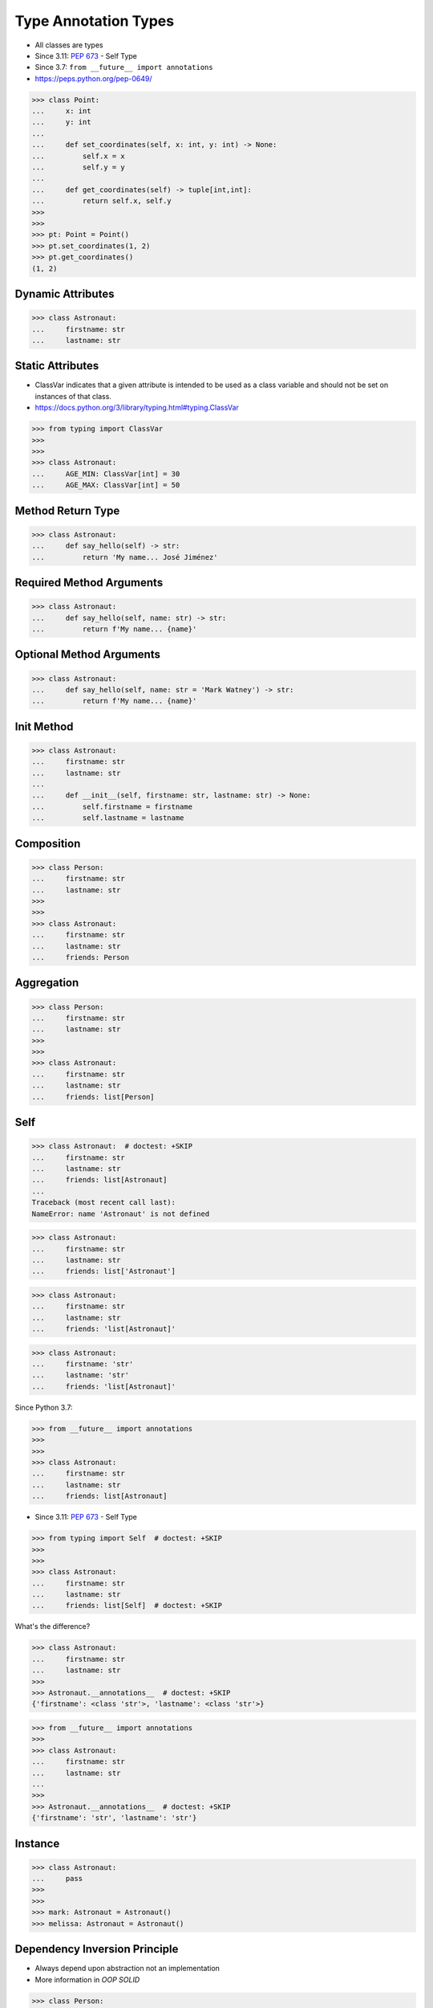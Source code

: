 Type Annotation Types
=====================
* All classes are types
* Since 3.11: :pep:`673` - Self Type
* Since 3.7: ``from __future__ import annotations``
* https://peps.python.org/pep-0649/

>>> class Point:
...     x: int
...     y: int
...
...     def set_coordinates(self, x: int, y: int) -> None:
...         self.x = x
...         self.y = y
...
...     def get_coordinates(self) -> tuple[int,int]:
...         return self.x, self.y
>>>
>>>
>>> pt: Point = Point()
>>> pt.set_coordinates(1, 2)
>>> pt.get_coordinates()
(1, 2)


Dynamic Attributes
------------------
>>> class Astronaut:
...     firstname: str
...     lastname: str


Static Attributes
-----------------
* ClassVar indicates that a given attribute is intended to be used as a class variable and should not be set on instances of that class.
* https://docs.python.org/3/library/typing.html#typing.ClassVar

>>> from typing import ClassVar
>>>
>>>
>>> class Astronaut:
...     AGE_MIN: ClassVar[int] = 30
...     AGE_MAX: ClassVar[int] = 50


Method Return Type
------------------
>>> class Astronaut:
...     def say_hello(self) -> str:
...         return 'My name... José Jiménez'


Required Method Arguments
-------------------------
>>> class Astronaut:
...     def say_hello(self, name: str) -> str:
...         return f'My name... {name}'


Optional Method Arguments
-------------------------
>>> class Astronaut:
...     def say_hello(self, name: str = 'Mark Watney') -> str:
...         return f'My name... {name}'


Init Method
-----------
>>> class Astronaut:
...     firstname: str
...     lastname: str
...
...     def __init__(self, firstname: str, lastname: str) -> None:
...         self.firstname = firstname
...         self.lastname = lastname


Composition
-----------
>>> class Person:
...     firstname: str
...     lastname: str
>>>
>>>
>>> class Astronaut:
...     firstname: str
...     lastname: str
...     friends: Person


Aggregation
-----------
>>> class Person:
...     firstname: str
...     lastname: str
>>>
>>>
>>> class Astronaut:
...     firstname: str
...     lastname: str
...     friends: list[Person]


Self
----
>>> class Astronaut:  # doctest: +SKIP
...     firstname: str
...     lastname: str
...     friends: list[Astronaut]
...
Traceback (most recent call last):
NameError: name 'Astronaut' is not defined

>>> class Astronaut:
...     firstname: str
...     lastname: str
...     friends: list['Astronaut']

>>> class Astronaut:
...     firstname: str
...     lastname: str
...     friends: 'list[Astronaut]'

>>> class Astronaut:
...     firstname: 'str'
...     lastname: 'str'
...     friends: 'list[Astronaut]'

Since Python 3.7:

>>> from __future__ import annotations
>>>
>>>
>>> class Astronaut:
...     firstname: str
...     lastname: str
...     friends: list[Astronaut]

* Since 3.11: :pep:`673` - Self Type

>>> from typing import Self  # doctest: +SKIP
>>>
>>>
>>> class Astronaut:
...     firstname: str
...     lastname: str
...     friends: list[Self]  # doctest: +SKIP

What's the difference?

>>> class Astronaut:
...     firstname: str
...     lastname: str
>>>
>>> Astronaut.__annotations__  # doctest: +SKIP
{'firstname': <class 'str'>, 'lastname': <class 'str'>}

>>> from __future__ import annotations
>>>
>>> class Astronaut:
...     firstname: str
...     lastname: str
...
>>>
>>> Astronaut.__annotations__  # doctest: +SKIP
{'firstname': 'str', 'lastname': 'str'}


Instance
--------
>>> class Astronaut:
...     pass
>>>
>>>
>>> mark: Astronaut = Astronaut()
>>> melissa: Astronaut = Astronaut()


Dependency Inversion Principle
------------------------------
* Always depend upon abstraction not an implementation
* More information in `OOP SOLID`

>>> class Person:
...     pass
>>>
>>> class Astronaut(Person):
...     pass
>>>
>>> class Cosmonaut(Person):
...     pass
>>>
>>>
>>> mark: Person = Astronaut()
>>> melissa: Person = Cosmonaut()


Final Class
-----------
* Since Python 3.8: :pep:`591` -- Adding a final qualifier to typing
* There is no runtime checking of these properties

The following code demonstrates how to use ``@final`` decorator to mark
class as final:

>>> from typing import final
>>>
>>>
>>> @final
... class Astronaut:
...     pass


Final Method
------------
* Since Python 3.8: :pep:`591` -- Adding a final qualifier to typing
* There is no runtime checking of these properties

The following code demonstrates how to use ``@final`` decorator to mark
method as final:

>>> from typing import final
>>>
>>>
>>> class Astronaut:
...     @final
...     def say_hello(self) -> None:
...         pass


Final Attribute
---------------
* A special typing construct to indicate to type checkers that a name cannot be re-assigned or overridden in a subclass
* There is no runtime checking of these properties
* https://docs.python.org/3/library/typing.html#typing.Final

The following code demonstrates how to use ``Final`` class to mark
attribute as final:

>>> from typing import Final
>>>
>>>
>>> class Astronaut:
...     firstname: Final[str]
...     lastname: Final[str]
...
...     def __init__(self) -> None:
...         self.firstname = 'Mark'
...         self.lastname = 'Watney'


Errors
------
Error: 'Astronaut' is marked as ``@final`` and should not be subclassed:

>>> from typing import final
>>>
>>>
>>> @final
... class Person:
...     pass
>>>
>>> class Astronaut(Person):
...     pass

The following code will yield with an error: 'Person.say_hello' is marked
as ``@final`` and should not be overridden:

>>> from typing import final
>>>
>>>
>>> class Person:
...     @final
...     def say_hello(self) -> None:
...         pass
>>>
>>> class Astronaut(Person):
...     def say_hello(self) -> None:
...         pass

The following code will yield with an error: final attribute (``y``) without
an initializer:

>>> from typing import Final
>>>
>>>
>>> class Astronaut:
...     firstname: Final[str]
...     lastname: Final[str]  # error: not initialized
...
...     def __init__(self) -> None:
...         self.firstname = 'Mark'

The following code will yield with an error: can't override a final
attribute:

>>> from typing import Final
>>>
>>>
>>> class Astronaut:
...     AGE_MIN: Final[int] = 30
...     AGE_MAX: Final[int] = 50
>>>
>>>
>>> Astronaut.AGE_MAX = 65 # error: can't override

The following code will yield with an error: can't override a final
attribute:

>>> from typing import Final
>>>
>>>
>>> class Astronaut:
...     AGE_MIN: Final[int] = 30
...     AGE_MAX: Final[int] = 50
>>>
>>>
>>> class VeteranAstronaut(Astronaut):
...     AGE_MAX = 65  # error: can't override


Use Case - 0x01
---------------
>>> class Astronaut:
...     def get_name(self) -> tuple[str, str]:
...         return 'Mark', 'Watney'


Use Case - 0x02
---------------
* SOLID Dependency Inversion Principle

>>> class ICache:
...     pass
>>>
>>> class DatabaseCache(ICache):
...     pass
>>>
>>> class MemoryCache(ICache):
...     pass
>>>
>>> class FilesystemCache(ICache):
...     pass
>>>
>>>
>>> db: ICache = DatabaseCache()
>>> mem: ICache = MemoryCache()
>>> fs: ICache = FilesystemCache()

>>> class ICache:
...     def get(self, key: str) -> str: raise NotImplementedError
...     def set(self, key: str, value: str) -> None: raise NotImplementedError
...     def is_valid(self, key: str) -> bool: raise NotImplementedError
>>>
>>>
>>> class DatabaseCache(ICache):
...     def get(self, key: str) -> str:
...         pass
...
...     def set(self, key: str, value: str) -> None:
...         pass
...
...     def is_valid(self, key: str) -> bool:
...         pass
>>>
>>>
>>> class FilesystemCache(ICache):
...     def get(self, key: str) -> str:
...         pass
...
...     def set(self, key: str, value: str) -> None:
...         pass
...
...     def is_valid(self, key: str) -> bool:
...         pass
>>>
>>>
>>> class MemoryCache(ICache):
...     def get(self, key: str) -> str:
...         pass
...
...     def set(self, key: str, value: str) -> None:
...         pass
...
...     def is_valid(self, key: str) -> bool:
...         pass
>>>
>>>
>>> mycache: ICache = FilesystemCache()
>>> mycache.set('firstname', 'Mark')
>>> mycache.is_valid('firstname')
>>> mycache.get('firstname')


Use Case - 0x03
---------------
>>> class Point:
...     x: int
...     y: int
...
...     def set_coordinates(self, x: int, y: int) -> None:
...         self.x = x
...         self.y = y
...
...     def get_coordinates(self) -> tuple[int,int]:
...         return self.x, self.y
>>>
>>>
>>> pt: Point = Point()
>>> pt.set_coordinates(1, 2)
>>> pt.get_coordinates()
(1, 2)


Use Case - 0x04
---------------
>>> class Point:
...     def __init__(self, x: int = 0, y: int = 0) -> None:
...         self.x = x
...         self.y = y
...
...     def __str__(self) -> str:
...         return f'Point(x={self.x}, y={self.y})'
>>>
>>>
>>> class Position:
...     def __init__(self, initial_position: Point = Point()) -> None:
...         self.position = initial_position
...
...     def get_coordinates(self) -> Point:
...         return self.position
>>>
>>>
>>> pos: Position = Position()
>>>
>>> pos.get_coordinates()  # doctest: +ELLIPSIS
<__main__.Point object at 0x...>
>>>
>>> print(pos.get_coordinates())
Point(x=0, y=0)


Use Case - 0x05
---------------
>>> class Iris:
...     def __init__(self, features: list[float], label: str) -> None:
...         self.features: list[float] = features
...         self.label: str = label
>>>
>>> data: list[Iris] = [
...     Iris([4.7, 3.2, 1.3, 0.2], 'setosa'),
...     Iris([7.0, 3.2, 4.7, 1.4], 'versicolor'),
...     Iris([7.6, 3.0, 6.6, 2.1], 'virginica')]


Use Case - 0x06
---------------
* Immutable attributes (set only on init)

>>> from typing import Final

>>> class Position:
...     x: Final[int]
...     y: Final[int]
...
...     def __init__(self) -> None:
...         self.x = 1
...         self.y = 2

>>> class Position:
...     x: Final[int]
...     y: Final[int]
...
...     def __init__(self, x: int, y: int) -> None:
...         self.x = x
...         self.y = y


Use Case - 0x07
---------------
>>> from typing import Final
>>>
>>>
>>> class Settings:
...     RESOLUTION_X_MIN: Final[int] = 0
...     RESOLUTION_X_MAX: Final[int] = 1024
...     RESOLUTION_Y_MIN: Final[int] = 0
...     RESOLUTION_Y_MAX: Final[int] = 768


Use Case - 0x08
---------------
>>> from typing import Final
>>>
>>>
>>> class Hero:
...     DAMAGE_MIN: Final[int] = 10
...     DAMAGE_MAX: Final[int] = 20


Further Reading
---------------
* More information in `Type Annotations`
* More information in `CI/CD Type Checking`
